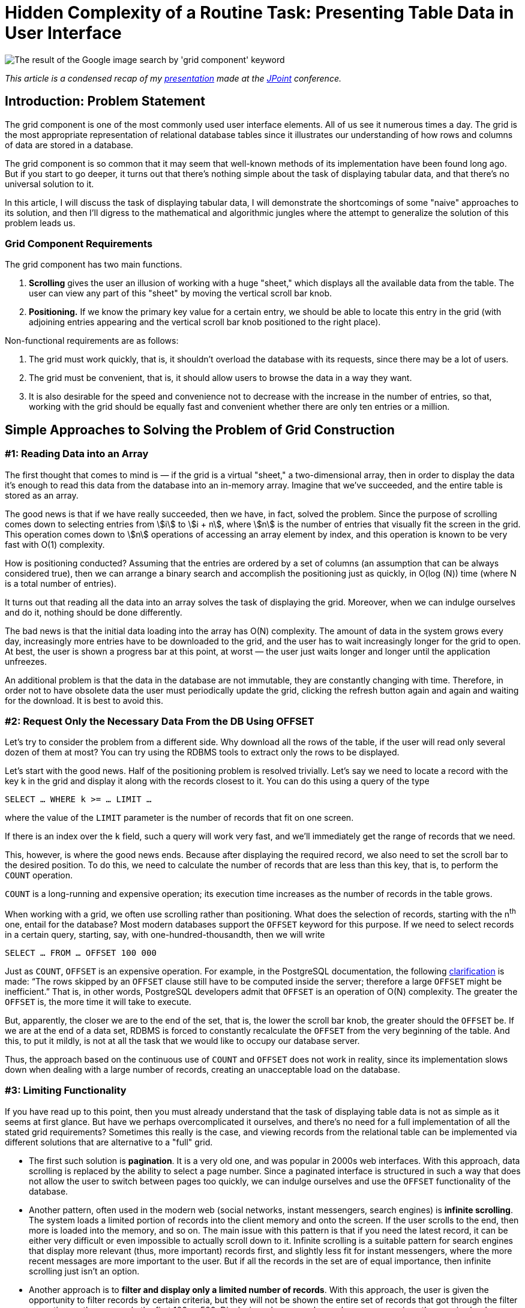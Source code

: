 = Hidden Complexity of a Routine Task: Presenting Table Data in User Interface

image::google.png[The result of the Google image search by 'grid component' keyword]

_This article is a condensed recap of my http://2017.jpoint.ru/en/talks/hidden-complexity-of-a-routine-task-presenting-table-data-in-user-interface/[presentation] made at the https://jpoint.ru/en/[JPoint] conference._

== Introduction: Problem Statement

The grid component is one of the most commonly used user interface elements. All of us see it numerous times a day. The grid is the most appropriate representation of relational database tables since it illustrates our understanding of how rows and columns of data are stored in a database.

The grid component is so common that it may seem that well-known methods of its implementation have been found long ago. But if you start to go deeper, it turns out that there’s nothing simple about the task of displaying tabular data, and that there’s no universal solution to it.

In this article, I will discuss the task of displaying tabular data, I will demonstrate the shortcomings of some "naive" approaches to its solution, and then I’ll digress to the mathematical and algorithmic jungles where the attempt to generalize the solution of this problem leads us.

=== Grid Component Requirements

The grid component has two main functions.

1. *Scrolling* gives the user an illusion of working with a huge "sheet," which displays all the available data from the table. The user can view any part of this "sheet" by moving the vertical scroll bar knob.
2. *Positioning.* If we know the primary key value for a certain entry, we should be able to locate this entry in the grid (with adjoining entries appearing and the vertical scroll bar knob positioned to the right place).

Non-functional requirements are as follows:

1. The grid must work quickly, that is, it shouldn’t overload the database with its requests, since there may be a lot of users.
2. The grid must be convenient, that is, it should allow users to browse the data in a way they want.
3. It is also desirable for the speed and convenience not to decrease with the increase in the number of entries, so that, working with the grid should be equally fast and convenient whether there are only ten entries or a million.

== Simple Approaches to Solving the Problem of Grid Construction
=== #1: Reading Data into an Array

The first thought that comes to mind is — if the grid is a virtual "sheet," a two-dimensional array, then in order to display the data it’s enough to read this data from the database into an in-memory array. Imagine that we’ve succeeded, and the entire table is stored as an array.

The good news is that if we have really succeeded, then we have, in fact, solved the problem. Since the purpose of scrolling comes down to selecting entries from stem:[i] to stem:[i + n], where stem:[n] is the number of entries that visually fit the screen in the grid. This operation comes down to stem:[n] operations of accessing an array element by index, and this operation is known to be very fast with O(1) complexity.

How is positioning conducted? Assuming that the entries are ordered by a set of columns (an assumption that can be always considered true), then we can arrange a binary search and accomplish the positioning just as quickly, in O(log (N)) time (where N is a total number of entries).

It turns out that reading all the data into an array solves the task of displaying the grid. Moreover, when we can indulge ourselves and do it, nothing should be done differently.

The bad news is that the initial data loading into the array has O(N) complexity. The amount of data in the system grows every day, increasingly more entries have to be downloaded to the grid, and the user has to wait increasingly longer for the grid to open. At best, the user is shown a progress bar at this point, at worst — the user just waits longer and longer until the application unfreezes.

An additional problem is that the data in the database are not immutable, they are constantly changing with time. Therefore, in order not to have obsolete data the user must periodically update the grid, clicking the refresh button again and again and waiting for the download. It is best to avoid this.

=== #2: Request Only the Necessary Data From the DB Using OFFSET

Let's try to consider the problem from a different side. Why download all the rows of the table, if the user will read only several dozen of them at most? You can try using the RDBMS tools to extract only the rows to be displayed.

Let's start with the good news. Half of the positioning problem is resolved trivially. Let's say we need to locate a record with the key k in the grid and display it along with the records closest to it. You can do this using a query of the type

[source,sql]
SELECT … WHERE k >= … LIMIT …

where the value of the `LIMIT` parameter is the number of records that fit on one screen.

If there is an index over the `k` field, such a query will work very fast, and we’ll immediately get the range of records that we need.

This, however, is where the good news ends. Because after displaying the required record, we also need to set the scroll bar to the desired position. To do this, we need to calculate the number of records that are less than this key, that is, to perform the `COUNT` operation.

`COUNT` is a long-running and expensive operation; its execution time increases as the number of records in the table grows.

When working with a grid, we often use scrolling rather than positioning. What does the selection of records, starting with the n^th^ one, entail for the database? Most modern databases support the `OFFSET` keyword for this purpose. If we need to select records in a certain query, starting, say, with one-hundred-thousandth, then we will write

[source,sql]
SELECT … FROM … OFFSET 100 000

Just as `COUNT`, `OFFSET` is an expensive operation. For example, in the PostgreSQL documentation, the following https://www.postgresql.org/docs/15/queries-limit.html[clarification] is made: “The rows skipped by an `OFFSET` clause still have to be computed inside the server; therefore a large `OFFSET` might be inefficient.” That is, in other words, PostgreSQL developers admit that `OFFSET` is an operation of O(N) complexity. The greater the `OFFSET` is, the more time it will take to execute.

But, apparently, the closer we are to the end of the set, that is, the lower the scroll bar knob, the greater should the `OFFSET` be. If we are at the end of a data set, RDBMS is forced to constantly recalculate the `OFFSET` from the very beginning of the table. And this, to put it mildly, is not at all the task that we would like to occupy our database server.

Thus, the approach based on the continuous use of `COUNT` and `OFFSET` does not work in reality, since its implementation slows down when dealing with a large number of records, creating an unacceptable load on the database.

=== #3: Limiting Functionality

If you have read up to this point, then you must already understand that the task of displaying table data is not as simple as it seems at first glance. But have we perhaps overcomplicated it ourselves, and there’s no need for a full implementation of all the stated grid requirements? Sometimes this really is the case, and viewing records from the relational table can be implemented via different solutions that are alternative to a "full" grid.

* The first such solution is *pagination*. It is a very old one, and was popular in 2000s web interfaces. With this approach, data scrolling is replaced by the ability to select a page number. Since a paginated interface is structured in such a way that does not allow the user to switch between pages too quickly, we can indulge ourselves and use the `OFFSET` functionality of the database.
* Another pattern, often used in the modern web (social networks, instant messengers, search engines) is *infinite scrolling*. The system loads a limited portion of records into the client memory and onto the screen. If the user scrolls to the end, then more is loaded into the memory, and so on. The main issue with this pattern is that if you need the latest record, it can be either very difficult or even impossible to actually scroll down to it. Infinite scrolling is a suitable pattern for search engines that display more relevant (thus, more important) records first, and slightly less fit for instant messengers, where the more recent messages are more important to the user. But if all the records in the set are of equal importance, then infinite scrolling just isn’t an option.
* Another approach is to *filter and display only a limited number of records*. With this approach, the user is given the opportunity to filter records by certain criteria, but they will not be shown the entire set of records that got through the filter every time, rather, say, only the first 100 or 500. Displaying a larger number makes no sense, since the user is clearly unable to read them all. If a user wants to see something specific, they can narrow the search area down, so that the necessary records fall into this limited number. However, this method is not suitable in all cases. For instance, certain entries often need to be filtered by certain criteria, and then, when the filter is reset, one should be able to observe which records are *adjacent* to the found one. When the filter is reset, the grid must remain on the current record, rather than get re-positioned on the first records. A search for adjacent records is often required in accounting system ledgers, where credit entries are located next to debit entries. By filtering the record that displays the "dispatch" of the money, we want to quickly find a record that identifies its "arrival" next to it.

Thus, we have already considered several simplified methods, each of which has its drawbacks and does not fully satisfy the requirements defined at the beginning of the article. But these requirements for the grid are still set forth by accounting systems, CRM and ERP-class systems. Therefore, we will keep searching for a solution that’s a better fit for these requirements.

== An Approach Based on Piecewise Linear Interpolation

=== The General Concept

The approach that I am about to discuss is the result of our reflection on the best examples of grid implementation in information systems. This approach contains engineering tradeoffs and is by no means a "silver bullet."

Our approach has limitations related to:

* sorting (not all fields can be sorted),

* filtering (will not be equally efficient for all fields),

* requirements for the availability of special indexes on the table.

However, in our opinion, this method is a reasonable practical compromise between speed and convenience.

To better understand the general method, let’s first consider a simple isolated case. Let's imagine that the table that we want to display in the grid looks like this:

[source,sql]
CREATE TABLE test ( 
  k INT NOT NULL PRIMARY KEY, 
  description VARCHAR(20) 
);

Let's conduct a mental experiment. Imagine a thousand entries in this table, sorted by the key field stem:[k]. The first record’s stem:[k = 0], the thousandth record’s stem:[k = 10 000]. The question is: which approximate value of stem:[k] will the record number 500 have?

Since the stem:[k] field can only accept integers from the 0..10000 range, it is natural to expect that precisely in the middle of the record set the value of the key will be somewhere in the middle of the range, i.e., somewhere around 5000.

Thus, we arrive at an idea that we could try to "guess" the relationship between the sequence number of the record in the table and its key.

If the relationship between the record key and its sequence number were precisely known to us in advance, or if we could calculate it quickly, then we could easily build the grid. After all, as we have already understood, the database is able to quickly extract a record of its primary key, but it is difficult to extract a record by its sequence number. Scrolling through the same grid requires precisely the transition to a record with a specified sequence number.

Suppose that we have a primary key whose entire value range is limited to values from stem:[k_{min}] to stem:[k_{max}], and there are N records in the table with such a primary key.

Note that the minimum and maximum values of the table’s primary key, as well as the total number of records in it, can be learned with one SQL query, so below we will assume that this information is always available to us.

Let’s plot a graph, measuring the key value number along the X axis, and the number of records that is less than this key value along the Y axis. For various combinations of records in the space of possible key values, an image of the following type will appear:

image::experiment.gif[]

We don’t know what this function will be in each particular case. But its properties are fairly simple, and we can use them.

Whatever the real distribution of records is, we know for sure that:

* at the point stem:[k_{min}] this function assumes the value 0 (since there are no entries with a key less than the minimum), and stem:[f(k_{min} + 1) = 1],
* when passing from key stem:[k] to stem:[k + 1], the function either does not change, or is increased by one,
* at the stem:[k_{max}] point it assumes the value stem:[N – 1].

In general, this function lies close to the diagonal drawn between the points stem:[(k_{min} + 1, 1)] and stem:[(k_{max}, N – 1)]. In an extreme case, when there are exactly stem:[k_{max} – k_{min} + 1] records, this function will lie precisely on the diagonal, since the entire key space will be filled with records. The database table will not allow to store more records, because otherwise the uniqueness of the key will be violated.

Using combinatorics, we can easily estimate both the total number of possible distributions of records in the key space, and the number of possible combinations, in which the number of records with a key smaller than stem:[k] will be stem:[\lambda]:

image::img.png[]

Therefore, we can estimate the probability of the function under consideration having a value of λ at point k (provided that each of the combination of records in the key space is equally likely):

[stem]
++++
P(k, \lambda) = \frac{ {k - k_{\text{min}} - 1 \choose \lambda - 1} {k_{\text{max}} - (k - k_{\text{min}}) \choose \lambda_{\text{max}} - \lambda} }{ {k_{\text{max}} - k_{\text{min}} - 1 \choose \lambda_{\text{max}} - 1} }
++++

This is known as the https://en.wikipedia.org/wiki/Hypergeometric_distribution[hypergeometric distribution]. Its properties are well-studied; therefore, we can estimate the statistical parameters of the function of interest to us.

Its possible values lie within the boundaries of the parallelogram, the mathematical expectation lies on the diagonal of this parallelogram, and the standard deviation lies within the barrel-shaped figure inside the parallelogram:

image::barrel.png[]

Thus, the statistical estimate conveys to us that the approximation of this function with a line segment is the correct idea.

In practice, of course, everything is usually more difficult than in theory. The following graph depicts the real distribution of key records in the Russian postal address directory, which contains over one million entries:

image::russia.png[]

One look is sufficient to understand that while the function itself falls short of being a diagonal, calculating its values in just a few points and piecewise linear interpolation will provide us with an approximation of the function with the required accuracy. The approximation process converges very quickly along with an increase in the number of points: after all, each of the "pieces" of the function obeys the general properties, which means that it should lie within a small parallelogram and be largely located near this parallelogram’s diagonal.

Thus, we’ve arrived at the basic idea: instead of pumping out all the information from the entire table, it's enough to calculate the relationship between the primary key and the record number at several points in the table, and, using piecewise interpolation, obtain a way to quickly jump to the record whose sequence number in the set approximately corresponds to the one specified.

The word "approximately" should not baffle us: after all, we are implementing a response to the action of the user setting the scrollbar knob. The user always does it "by sight": for example, having set it approximately in the middle, they expect to see records "from somewhere in the middle of the set," and certainly not the precise record with the number N/2, so it will be perfectly correct to resort to approximation.

=== Removing Simplifying Constraints

Now let's remove the assumptions we’ve made earlier in order to simplify the articulation of the main idea.

* First of all, we said that a unique key consists of one integer field. When a table has a compound key, and/or when the key contains not only integer values, but also strings, dates, etc., we can enumerate all possible combinations of key values so that they correspond to integers. The way to implement such numeration will be discussed later on in this article. The resulting numbers may be very large, but in general the task will be reduced to working with a single integer key. The bit length of such numbers must correspond to the cumulative size of the key fields, which is not surprising, because each number must unambiguously encode a field value. In Java, there is the `BigInteger` class for working with integers of an arbitrary value, a class that allows you to perform all the required operations with huge numbers.
* Secondly, we assumed that the data is sorted by the primary key. But if we require sorting by another column, then we can mentally substitute this column at the top of the primary key column list. This won’t change anything: the uniqueness of primary key values is not violated by adding another column to it, but sorting by primary key will now mean sorting by this column and then by other primary key fields.

Thus, we can always reduce our task to mapping a table with a single integer key. Below we will consider the details of implementing this approach.

The main system components are displayed in the figure below:

image::schema.png[]


* The *interpolator* holds a small table in memory and converts the knob position into the record’s sequence number and vice versa.
* The *enumerator* converts the record’s sequence number to key field values.
* The *query generator* creates `SELECT ...` queries to the database.

=== Step-By-Step Algorithm Operation: Scrolling

Let’s consider the example of the National Statistics Postcode Lookup (NSPL), which contains information on 1.75 million UK postal codes. The simplified structure of the directory is defined as follows:

[source,sql]
CREATE TABLE nspl (
  postcode VARCHAR (7) NOT NULL PRIMARY KEY,
  area VARCHAR (60) NOT NULL,
  region VARCHAR (25) NOT NULL
);
CREATE INDEX ix_nspl ON nspl (area, postcode);

Let’s display this directory, sorting it by the name of the area and the postal code, imagining that the user scrolled approximately to the middle. Now let’s conduct a step-by-step analysis of this algorithm’s operation.

*Step 1.* We know the total number of records, and where the user placed the knob, thus, we can calculate the desired record number. Let's say that this number is 657660.

*Step 2.* We can take the interpolation table and substitute the number of the desired record into it, performing an inverse interpolation. The output produced is the approximate sequence number of the key.

image::reverse.png[]

This is a huge number, which requires over a hundred characters even in the hexadecimal notation! For instance, as mentioned above, in Java the `BigInteger` class can be used to operate with this number.

*Step 3.* We’re moving on from the interpolator to the enumerator. The enumerator should calculate the key field values by the approximate sequence number of the key. Below we will discuss the way the enumerator works. For instance, it may produce a pair of the following values:

[source]
"area" -> "g\"\"oMsxr\"w2)-Mie(n6'.Njs9HSUR&4u4P9m9sWb&VDyS.v&p1i2\"w3X&OB "
"postcode" -> "L5&fxUR"

It looks like absolute gibberish made up of letters and symbols. In reality, it means only that, based on interpolation, the grid presumes that the record number 657660 should contain _approximately_ this key field combination.

*Step 4.* Let’s insert the obtained fields in the following query:

[source,sql]
SELECT ... FROM ... WHERE
  ("area", "postcode") >= (?, ?) LIMIT ...

A query of this kind, which uses the available composite index, will work instantly, finding the most suitable variant (area name, starting with the letter "g") in time O (log (N)):

[source]
"area" -> "Galgorm 1"
"postcode" -> "BT421AQ"

This and the following records are displayed to the user.

The first steps of the algorithm are just arithmetical operations, and the last step is a very effective SQL query, so the algorithm is executed very quickly. This allows to implement grid scrolling based on a table that contains almost 2 million records:

image::scrolling.gif[]

Suppose that the user has stopped scrolling the records and has not resumed scrolling for some time (i.e., 200 ms). This serves as a signal for our algorithm to begin the process of the knob position refinement. After all, we selected the record

[source]
"area" -> "Galgorm 1"
"postcode" -> "BT421AQ"

approximately in response to the request for the 657660th record. Its real position can be determined by executing the request

[source,sql]
SELECT COUNT(*) FROM ... WHERE ("area", "postcode") < ('Galgorm 1', 'BT421AQ');

This is a long-running query that loads the database. Thus, it is performed asynchronously, and only after it has been ascertained that the user has not been active for a while. The result of query execution is the exact position of the knob, which corresponds to the displayed data (in our case it turned out to be 686950).

Two things then will happen: 1) the knob in the user interface will "jump" to the refined position and 2) a new point will be added to the interpolation table, which will result in more accurate "guessing" of the values and smaller knob bounces next time.

=== Step-by-step Algorithm Operation: Positioning

Positioning is a task that works in reverse order. In this case, we know the primary key of the record, so we can instantly display the required rows of data to the user. The entire problem is the calculation of the knob position.

Let's say we want to position a grid on a record with postcode W2 1UD.

*Step 1.* Let’s display the records corresponding to the user query. Since the primary key is known, this will be a quick operation for the database.

*Step 2.* Launch an asynchronous database query for the exact position of the knob (using the COUNT (*) query). This is a long-running operation, so we should not wait for its completion, and calculate and show the approximate knob position to the user while it is being executed.

*Step 3.* We will obtain the exact sequence number (a large integer) corresponding to the record

[source]
"area" -> "Westminster 015G"
"postcode" -> "W2  1UD"

*Step 4.* Insert the obtained number into the interpolation table and get the approximate number of the record: 1665834.

image::forward.png[]

*Step 5.* Set the knob position of in accordance with this number, and return control to the user.

After some time, the query started in step 2 will be completed – in our case it returns the number 1670318. This will give us 1) the opportunity to add another point to the interpolation table; 2) if by that time the user has not scrolled through the records yet, we will specify the knob position.

== Enumerator Operation

=== General Properties and Basic Cases

Now, only one question remains to be analyzed – how the enumerator works, converting the primary key values to large integers and back. The requirements for the numerating function are as follows:

* The function is reversible. We should be able to calculate both the sequential number of the key value by key, and the key by its sequential number.
* Generally, everything supported by the database as a key can act as an argument. This can be either a single value or a set of values (if the key is composite). The only operation possible with key values is comparison (in case of Java, you can say that the `Comparable` interface must implement the key data type).
* The function result type is `BigInteger`.
* The order of numbers returned by the enumerator must match the order of the arguments from the point of view of the relational database. If you like math, then you can say that the function of the enumerator should postulate an _isomorphism of the order_.

How can this function be implemented?

For integer or Boolean values, the situation is trivial: these data types number themselves. Only trivial transformations are needed (0 – `false`, 1 – `true`, integers are reduced to a positive range). The timestamps are known to be reducible to a 64-bit integer value, so everything is also more or less clear in this regard.

=== Enumerator for Compound Keys

When `ORDER BY X, Y` sorting is used in a query, then at first the values of `X` are compared, and if they are equal, then the values of `Y` are also compared. This is the so-called lexicographic order. If it is known that the field `Y` can take only N values, then all possible combinations of `X` and `Y` values can be renumbered preserving the order, as shown in the figure below:

image::pairs.png[]

The formulas, using which we can calculate the enumerator’s direct and inverse function are trivial:

[stem]
++++
k = Nx + y \

x = \lfloor \frac{k}{N} \rfloor \

y = k \mod N
++++

By "folding" the values of the composite key into a tree in direct calculation and "unfolding" the chain in reverse calculation, we can extrapolate this approach to a composite key with any number of fields, thereby resolving the task of creating a enumerator for a compound key of arbitrary length (if there are enumerators for each of the columns in the key).

=== Numbering for Strings

When the string length is unlimited, it becomes impossible to create the enumerator: for instance, in lexicographic order there are infinitely many strings `'aa'`, `'aaa'`, `'aaaa'`... between `'a'` and `'b'`, while there is always a finite number of integers between any two integers. A mathematician would say that the orders of the set of lexicographically ordered strings and the set of natural numbers are _not isomorphic_. Fortunately, in known RDBMS, an index can only be built on a limited-length string, which radically changes the case.

The number of strings no longer than stem:[m] symbols in an alphabet containing stem:[a] symbols is set by the formula

[stem]
++++
1 + a + a^2 + \ldots + a^m = \frac{a^{m+1} - 1}{a - 1}
++++

Indeed: we have one empty string, stem:[a] one-letter strings, stem:[a^2] two-letter strings, etc., up to stem:[m]. We can potentially include all these combinations in one list, and sort the list alphabetically.

Let’s imagine that we are operating only with the capital letters of the Latin alphabet and with strings no longer than four letters. Moreover, let us be concerned only with the segment of the alphabetically sorted list of all possible letter combinations between the words JOHN and MARY. Scrolling through this list is demonstrated in the following animation:

image::names.gif[]

It is apparent that in the alphabetically ordered space of strings of no more than four characters in length, there are 45276 values between JOHN and MARY. All of them can be numbered and used to carry out amusing calculations, such as:

[source]
(3 * JOHN + MARY) / 4 = KEKC
(JOHN + MARY) / 2 = KUMT
(JOHN + 3 * MARY) / 4 = LKPI

and so on, which is exactly what we need to determine the most suitable primary keys corresponding to the user-selected knob positions.

Of course, all "real" names will have their own number (i.e., MARK = 45262).

A formula specifying the sequence number of a string stem:[(c_0, c_1, ... c_{l–1})] of length stem:[l] in an alphabetically ordered space of strings of length not greater than m has the following form:

[stem]
++++
F = l + \sum_{i=0}^{l-1} \frac{a^{m-i} - 1}{a - 1} c_i
++++

You can deduce it by induction. In fact:

* an empty string (length 0) has number 0,
* string `'A'` (we are numbering all the letters in the alphabet from zero) has the length of 1 and number 1,
* string `'B'` will have a number corresponding to the number of strings of stem:[m – 1] length (between `'A'` and `'B'` there are all possible strings beginning with the letter `'A'`), therefore all single-letter strings have the number

[stem]
++++
1 + \frac{a^m - 1}{a - 1} c_0
++++

and so on.

This formula can be calculated very fast if you prepare and cache the coefficients for stem:[c_i] in advance.

Computation of the inverse function also presents no difficulty: it is sufficient to perform a series of divisions with a remainder by the next coefficient, subtracting one at each step. Thus, symbol by symbol, the original string will be restored.


== Conclusion

In order to simplify the presentation, I skipped the examination of a whole series of problems that arise in the practical implementation of an interpolation table-based grid. I will only list a few of them:

* Collation rules. In fact, the rules that the database uses to compare strings are much more complicated than the usual lexicographic ordering. The real string-numbering algorithm must be modified so that it can take collation rules into account.
* Working with `NULL` values. As we know, some databases sort `NULL` values at the top of the list, and some — at the end.
* Cases where it is better for the grid to query rows from the table than to deal with interpolation.
* Algorithms for the effective initial filling of the interpolation table.
* Analysis of the interpolation quality. At what point is the interpolation table filled to a degree that no new points are required? In which cases does it make sense to reset the entire interpolation table or drop its individual points?
* And a number of other small but significant details, the discussions of which would be enough for a separate story.

But I believe that the details examined here are sufficient to the understanding of the depths that this seemingly trivial task of displaying tabular data in the user interface conceals. It actually provides plenty of space for both mathematicians and software engineers to apply themselves.

You can read my articles on this topic in Russian here:

* https://habr.com/post/278773/
* https://arxiv.org/pdf/1603.01102v1.pdf

Or watch the videos of my presentations at JPoint 2017 and JUG.MSK meetup:

* https://youtu.be/h5PpZxYsEvc
* https://youtu.be/16lB_c6pHfc?t=649
